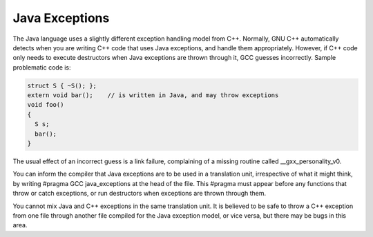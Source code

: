 Java Exceptions
***************

The Java language uses a slightly different exception handling model
from C++.  Normally, GNU C++ automatically detects when you are
writing C++ code that uses Java exceptions, and handle them
appropriately.  However, if C++ code only needs to execute destructors
when Java exceptions are thrown through it, GCC guesses incorrectly.
Sample problematic code is:

.. code-block:: c++

    struct S { ~S(); };
    extern void bar();    // is written in Java, and may throw exceptions
    void foo()
    {
      S s;
      bar();
    }

The usual effect of an incorrect guess is a link failure, complaining of
a missing routine called __gxx_personality_v0.

You can inform the compiler that Java exceptions are to be used in a
translation unit, irrespective of what it might think, by writing
#pragma GCC java_exceptions at the head of the file.  This
#pragma must appear before any functions that throw or catch
exceptions, or run destructors when exceptions are thrown through them.

You cannot mix Java and C++ exceptions in the same translation unit.  It
is believed to be safe to throw a C++ exception from one file through
another file compiled for the Java exception model, or vice versa, but
there may be bugs in this area.

